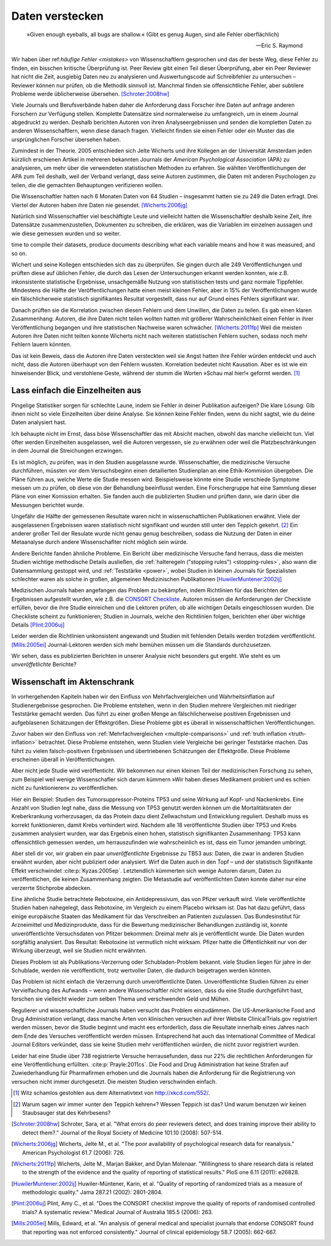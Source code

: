 .. index:: open data

.. _hiding-data:

.. ***************
.. Hiding the data
.. ***************

*******************
Daten verstecken
*******************

.. epigraph::

	»Given enough eyeballs, all bugs are shallow.« (Gibt es genug Augen, sind alle Fehler oberflächlich)

	-- Eric S. Raymond

Wir haben über ref:`häufige Fehler <mistakes>` von Wissenschaftlern gesprochen und das der beste Weg, diese Fehler zu finden, ein bisschen kritische Überprüfung ist. Peer Review gibt einen Teil dieser Überprüfung, aber ein Peer Reviewer hat nicht die Zeit, ausgiebig Daten neu zu analysieren und Auswertungscode auf Schreibfehler zu untersuchen – Reviewer können nur prüfen, ob die Methodik sinnvoll ist. Manchmal finden sie offensichtliche Fehler, aber subtilere Probleme werde üblicherweise übersehen. [Schroter:2008hw]_

.. We've talked about the :ref:`common mistakes <mistakes>` made by scientists, and how the best way to spot them is a bit of outside scrutiny. Peer review provides some of this scrutiny, but a peer reviewer doesn't have the time to extensively re-analyze data and read code for typos -- reviewers can only check that the methodology makes good sense. Sometimes they spot obvious errors, but subtle problems are usually missed.\ :cite:p:`Schroter:2008hw`


Viele Journals und Berufsverbände haben daher die Anforderung dass Forscher ihre Daten auf anfrage anderen Forschern zur Verfügung stellen. Komplette Datensätze sind normalerweise zu umfangreich, um in einem Journal abgedruckt zu werden. Deshalb berichten Autoren von ihren Analyseergebnissen und senden die kompletten Daten zu anderen Wissenschaftlern, wenn diese danach fragen. Vielleicht finden sie einen Fehler oder ein Muster das die ursprünglichen Forscher übersehen haben.

.. This is why many journals and professional societies require researchers to make their data available to other scientists on request. Full datasets are usually too large to print in the pages of a journal, so authors report their results and send the complete data to other scientists if they ask for a copy. Perhaps they will find an error or a pattern the original scientists missed.

Zumindest in der Theorie. 2005 entschieden sich Jelte Wicherts und ihre Kollegen an der Universität Amsterdam  jeden kürzlich erschienen Artikel in mehreren bekannten Journals der *American Psychological Association* (APA) zu analysieren, um mehr über die verwendeten statistischen Methoden zu erfahren. Sie wählten Veröffentlichungen der APA zum Teil deshalb, weil der Verband verlangt, dass seine Autoren zustimmen, die Daten mit anderen Psychologen zu teilen, die die gemachten Behauptungen verifizieren wollen.

.. Or so it goes in theory. In 2005, Jelte Wicherts and colleagues at the University of Amsterdam decided to analyze every recent article in several prominent journals of the American Psychological Association to learn about their statistical methods. They chose the APA partly because it requires authors to agree to share their data with other psychologists seeking to verify their claims.

Die Wissenschaftler hatten nach 6 Monaten Daten von 64 Studien – insgesammt hatten sie zu 249 die Daten erfragt. Drei Viertel der Autoren haben ihre Daten nie gesendet. [Wicherts:2006jg]_

.. Of the 249 studies they sought data for, they had only received data for 64 six months later. Almost three quarters of study authors never sent their data.\ :cite:p:`Wicherts:2006jg`

Natürlich sind Wissenschaftler viel beschäftigte Leute und vielleicht hatten die Wissenschaftler deshalb keine Zeit, ihre Datensätze zusammenzustellen, Dokumenten zu schreiben, die erklären, was die Variablen im einzelnen aussagen und wie diese gemessen wurden und so weiter.

.. Of course, scientists are busy people, and perhaps they simply didn't have the
time to compile their datasets, produce documents describing what each variable
means and how it was measured, and so on.

.. index:: p value; errors in calculation

Wichert und seine Kollegen entschieden sich das zu überprüfen. Sie gingen durch alle 249 Veröffentlichungen und prüften diese auf üblichen Fehler, die durch das Lesen der Untersuchungen erkannt werden konnten, wie z.B. inkonsistente statistische Ergebnisse, unsachgemäße Nutzung von statistischen tests und ganz normale Tippfehler. Mindestens die Hälfte der Veröffentlichungen hatte einen meist kleinen Fehler, aber in 15% der Veröffentlichungen wurde ein fälschlicherweie statistisch signifikantes Resultat vorgestellt, dass nur auf Grund eines Fehlers signifikant war.

.. Wicherts and his colleagues decided they'd test this. They trawled through all the studies looking for common errors which could be spotted by reading the paper, such as inconsistent statistical results, misuse of various statistical tests, and ordinary typos. At least half of the papers had an error, usually minor, but 15% reported at least one statistically significant result which was only significant because of an error.

Danach prüften sie die Korrelation zwischen diesen Fehlern und dem Unwillen, die Daten zu teilen. Es gab einen klaren Zusammenhang: Autoren, die ihre Daten nicht teilen wollten hatten mit größerer Wahrscheinlichkeit einen Fehler in ihrer Veröffentlíchung begangen und ihre statistischen Nachweise waren schwächer. [Wicherts:2011fp]_  Weil die meisten Autoren ihre Daten nicht teilten konnte Wicherts nicht nach weiteren statistischen Fehlern suchen, sodass noch mehr Fehlern lauern könnten.

.. Next, they looked for a correlation between these errors and an unwillingness to share data. There was a clear relationship. Authors who refused to share their data were more likely to have committed an error in their paper, and their statistical evidence tended to be weaker.\ :cite:p:`Wicherts:2011fp` Because most authors refused to share their data, Wicherts could not dig for deeper statistical errors, and many more may be lurking.

Das ist kein Beweis, dass die Autoren ihre Daten versteckten weil sie Angst hatten ihre Fehler würden entdeckt und auch nicht, dass die Autoren überhaupt von den Fehlern wussten. Korrelation bedeutet nicht Kausation. Aber es ist wie ein hinweisender Blick, und verstohlene Geste, während der stumm die Worten »Schau mal hier!« geformt werden. [#xkcd]_

.. This is certainly not proof that authors hid their data out of fear their errors may be uncovered, or even that the authors knew about the errors at all. Correlation doesn't imply causation, but it does waggle its eyebrows suggestively and gesture furtively while mouthing "look over there."  [#xkcd]_

.. _omit-details:

Lass einfach die Einzelheiten aus
---------------------------------

.. Just leave out the details
.. --------------------------

Pingelige Statistiker sorgen für schlechte Laune, indem sie Fehler in deiner Publikation aufzeigen? Die klare Lösung: Gib ihnen nicht so viele Einzelheiten über deine Analyse. Sie können keine Fehler finden, wenn du nicht sagtst, wie du deine Daten analysiert hast.

.. Nitpicking statisticians getting you down by pointing out flaws in your paper? There's one clear solution: don't publish as much detail! They can't find the errors if you don't say how you evaluated your data.

Ich behaupte nicht im Ernst, dass böse Wissenschaftler das mit Absicht machen, obwohl das manche vielleicht tun. Viel öfter werden Einzelheiten ausgelassen, weil die Autoren vergessen, sie zu erwähnen oder weil die Platzbeschränkungen in dem Journal die Streichungen erzwingen.

.. I don't mean to seriously suggest that evil scientists do this intentionally, although perhaps some do. More frequently, details are left out because authors simply forgot to include them, or because journal space limits force their omission.

Es ist möglich, zu prüfen, was in den Studien ausgelassne wurde. Wissenschaftler, die medizinische Versuche durchführen, müssten vor dem Versuchsbeginn einen detailierten Studienplan an eine Ethik-Kommision übergeben. Die Pläne führen aus, welche Werte die Studie messen wird. Beispielsweise könnte eine Studie verschiede Symptome messen um zu prüfen, ob diese von der Behandlung beeinflusst werden.  Eine Forschergruppe hat eine Sammlung dieser Pläne von einer Komission erhalten. Sie fanden auch die publizierten Studien und prüften dann, wie darin über die Messungen berichtet wurde.

.. It's possible to evaluate studies to see what they left out. Scientists leading medical trials are required to provide detailed study plans to ethical review boards before starting a trial, so one group of researchers obtained a collection of these plans from a review board. The plans specify which outcomes the study will measure: for instance, a study might monitor various symptoms to see if any are influenced by the treatment. The researchers then found the published results of these studies and looked for how well these outcomes were reported.

Ungefähr die Hälfte der gemessenen Resultate waren nicht in wissenschaftlichen Publikationen erwähnt. Viele der ausgelassenen Ergebnissen waren statistisch nicht signifikant und wurden still unter den Teppich gekehrt. [#rug]_ Ein anderer großer Teil der Resulate wurde nicht genau genug beschreiben, sodass die Nutzung der Daten in einer Metaanalyse durch andere Wissenschaflter nicht möglich sein würde.

.. Roughly half of the outcomes never appeared in the scientific journal papers at all. Many of these were statistically insignificant results which were swept under the rug. [#rug]_ Another large chunk of results were not reported in sufficient detail for scientists to use the results for further meta-analysis.\ :cite:p:`Chan:2004gm`

.. index:: stopping rules; omitted

Andere Berichte fanden ähnliche Probleme. Ein Bericht über medizinische Versuche fand herraus, dass die meisten Studien wichtige methodische Details ausließen, die :ref:`halteregeln ("stopping rules") <stopping-rules>`, also wann die Datensammlung gestoppt wird, und :ref:`Teststärke <power>`, wobei Studien in kleinen Journals für Spezialisten schlechter waren als solche in großen, allgemeinen Medizinischen Publikationen [HuwilerMuntener:2002ij]_

.. NOTE: hier wohl eher "methodische" statt methodologische

.. Other reviews have found similar problems. A review of medical trials found that most studies omit important methodological details, such as :ref:`stopping rules <stopping-rules>` and :ref:`power calculations <power>`, with studies in small specialist journals faring worse than those in large general medicine journals.\ :cite:p:`HuwilerMuntener:2002ij`


.. TODO: though not all of it. = nicht alle details oder nicht alle journals oder nicht alle Studien?. Beim lesen des Papers: Es scheint einen Effekt zugunsten von Consort zu geben, aber manche Publikationen werden auch schlechter (wobei: Korrelation nicht Kausation!)

Medizischen Journals haben angefangen das Problem zu bekämpfen, indem Richtlinien für das Berichten der Ergebnissen aufgestellt wurden, wie z.B. die `CONSORT Checkliste <http://www.consort-statement.org/>`_. Autoren müssen die Anforderungen der Checkliste erfüllen, bevor die ihre Studie einreichen und die Lektoren prüfen, ob alle wichtigen Details eingeschlossen wurden. Die Checkliste scheint zu funktionieren; Studien in Journals, welche den Richtlinien folgen, berichten eher über wichtige Details [Plint:2006uj]_

Leider werden die Richtlinien unkonsistent angewandt und Studien mit fehlenden Details werden trotzdem veröffentlicht. [Mills:2005ei]_ Journal-Lektoren werden sich mehr bemühen müssen um die Standards durchzusetzen.

.. Medical journals have begun to combat this problem with standards for reporting of results, such as the `CONSORT checklist <http://www.consort-statement.org/>`_. Authors are required to follow the checklist's requirements before submitting their studies, and editors check to make sure all relevant details are included. The checklist seems to work; studies published in journals which follow the guidelines tend to report more essential detail, although not all of it.\ :cite:p:`Plint:2006uj` Unfortunately the standards are inconsistently applied and studies often slip through with missing details nonetheless.\ :cite:p:`Mills:2005ei` Journal editors will need to make a greater effort to enforce reporting standards.

Wir sehen, dass es publizierten Berichten in unserer Analysie nicht besonders gut ergeht. Wie steht es um *unveröffetlichte* Berichte?


.. We see that published papers aren't faring very well. What about *unpublished* studies?

Wissenschaft im Aktenschrank
-----------------------------

.. Science in a filing cabinet
.. ---------------------------

In vorhergehenden Kapiteln haben wir den Einfluss von Mehrfachvergleichen und Wahrheitsinflation auf Studienergebnisse gesprochen. Die Probleme entstehen, wenn in den Studien mehrere Vergleichen mit niedriger Teststärke gemacht werden. Das führt zu einer großen Menge an fälschlicherweise positiven Ergebnissen und aufgeblasenen Schätzungen der Effektgrößen. Diese Probleme gibt es überall in wissenschaftlichen Veröffentlichungen. 


Zuvor haben wir den Einfluss von :ref:`Mehrfachvergleichen <multiple-comparisons>` und :ref:`truth inflation <truth-inflation>` betrachtet. Diese Probleme entstehen, wenn Studien viele Vergleiche bei geringer Teststärke machen. Das führt zu vielen falsch-positiven Ergebnissen und übertriebenen Schätzungen der Effektgröße. Diese Probleme erscheinen überall in Veröffentlichungen. 

.. Earlier we saw the impact of :ref:`multiple comparisons <multiple-comparisons>` and :ref:`truth inflation <truth-inflation>` on study results. These problems arise when studies make numerous comparisons with low statistical power, giving a high rate of false positives and inflated estimates of effect sizes, and they appear everywhere in published research.

Aber nicht jede Studie wird veröffenticht. Wir bekommen nur einen kleinen Teil der medizinischen Forschung zu sehen, zum Beispiel weil wenige Wissenschafler sich darum kümmern »Wir haben dieses Medikament probiert und es schien nicht zu funktionieren« zu veröffentlichen. 

.. But not every study is published. We only ever see a fraction of medical research, for instance, because few scientists bother publishing "We tried this medicine and it didn't seem to work."

Hier ein Beispiel: Studien des Tumorsuppressor-Proteins TP53 und seine Wirkung auf Kopf- und Nackenkrebs. Eine Anzahl von Studien legt nahe, dass die Messung von TP53 genutzt werden können um die Mortalitätsraten der Kreberkrankung vorherzusagen, da das Protein dazu dient Zellwachstum und Entwicklung reguliert. Deshalb muss es korrekt funktionieren, damit Krebs verhindert wird. Nachdem alle 18 veröffentlichte Studien über TP53 und Krebs zusammen analysiert wurden, war das Ergebnis einen hohen, statistisch signifikanten Zusammenhang: TP53 kann offensichtlich gemessen werden, um herrauszufinden wie wahrscheinlich es ist, dass ein Tumor jemanden umbringt. 

.. Consider an example: studies of the tumor suppressor protein TP53 and its effect on head and neck cancer. A number of studies suggested that measurements of TP53 could be used to predict cancer mortality rates, since it serves to regulate cell growth and development and hence must function correctly to prevent cancer. When all 18 published studies on TP53 and cancer were analyzed together, the result was a highly statistically significant correlation: TP53 could clearly be measured to tell how likely a tumor is to kill you.

Aber stell dir vor, wir graben ein paar *unveröffentlichte* Ergebnisse zu TB53 aus: Daten, die zwar in anderen Studien erwähnt wurden, aber nicht publiziert oder analysiert. Wirf die Daten auch in den Topf – und der statistisch Signifikante Effekt verschwindet \ :cite:p:`Kyzas:2005ep`. Letztendlich kümmerten sich wenige Autoren darum, Daten zu veröffentlichen, die keinen Zusammenhang zeigten. Die Metastudie auf veröffentlichten Daten konnte daher nur eine verzerrte Stichprobe abdecken.  

.. But then suppose we dig up *unpublished* results on TP53: data that had been mentioned in other studies but not published or analyzed. Add this data to the mix and the statistically significant effect vanishes.\ :cite:p:`Kyzas:2005ep` After all, few authors bothered to publish data showing no correlation, so the meta-analysis could only use a biased sample.

Eine ähnliche Studie betrachtete Rebotoxine, ein Antidepressivum, das von Pfizer verkauft wird. Viele veröffentlichte Studien haben nahegelegt, dass Rebotoxine, im Vergleich zu einem Placebo wirksam ist. Das hat dazu geführt, dass einige europäische Staaten das Medikament für das Verschreiben an Patienten zuzulassen. Das Bundesinstitut für Arzneimittel und Medizinprodukte, dass für die Bewertung medizinischer Behandlungen zuständig ist, konnte unveröffentlichte Versuchsdaten von Pfitzer bekommen: Dreimal mehr als je veröffentlicht wurde. Die Daten wurden sorgfältig analysiert. Das Resultat: Rebotoxine ist vermutlich nicht wirksam. Pfizer hatte die Öffentlichkeit nur von der Wirkung überzeugt, weil sie Studien nicht erwähnten.


.. COMMENT: I stringly assume that Bundesinstitut für Arzneimittel und Medizinprodukte was meant. 
 

.. A similar study looked at reboxetine, an antidepressant sold by Pfizer. Several published studies have suggested that it is effective compared to placebo, leading several European countries to approve it for prescription to depressed patients. The German Institute for Quality and Efficiency in Health Care, responsible for assessing medical treatments, managed to get unpublished trial data from Pfizer -- three times more data than had ever been published -- and carefully analyzed it. The result: reboxetine is not effective. Pfizer had only convinced the public that it's effective by neglecting to mention the studies proving it isn't.\ :cite:p:`Eyding:2010bx`

Dieses Problem ist als Publikations-Verzerrung oder Schubladen-Problem bekannt. viele Studien liegen für jahre in der Schublade, werden nie veröffentlicht, trotz wertvoller Daten, die dadurch beigetragen werden könnten. 

.. This problem is commonly known as publication bias or the file-drawer problem: many studies sit in a file drawer for years, never published, despite the valuable data they could contribute.

Das Problem ist nicht einfach die Verzerrung durch unveröffentlichte Daten. Unveröffentlichte Studien führen zu einer Vervielfachung des Aufwands – wenn andere Wissenschaftler nicht wissen, dass du eine Studie durchgeführt hast, forschen sie vielleicht wieder zum selben Thema und verschwenden Geld und Mühen. 

.. The problem isn't simply the bias on published results. Unpublished studies lead to a duplication of effort -- if other scientists don't know you've done a study, they may well do it again, wasting money and effort.

Regulierer und wissenschaftliche Journals haben versucht das Problem einzudämmen. Die US-Amerikanische Food and Drug Administration verlangt, dass manche Arten von klinischen versuchen auf ihrer Website ClinicalTrials.gov registriert werden müssen, bevor die Studie beginnt und macht ees erforderlich, dass die Resultate innerhalb eines Jahres nach dem Ende des Versuches veröffentlicht werden müssen. Entsprechend hat auch das International Committee of Medical Journal Editors verkündet, dass sie keine Studien mehr veröffentlichen würden, die nicht zuvor registriert wurden. 

.. Regulators and scientific journals have attempted to halt this problem. The Food and Drug Administration requires certain kinds of clinical trials to be registered through their website ClinicalTrials.gov before the trials begin, and requires the publication of results within a year of the end of the trial. Similarly, the International Committee of Medical Journal Editors announced in 2005 that they would not publish studies which had not been pre-registered.

Leider hat eine Studie über 738 registrierte Versuche herrausefunden, dass nur 22% die rechtlichen Anforderungen für eine Veröffentlichung erfüllten. \ :cite:p:`Prayle:2011cs`. Die Food and Drug Administration hat keine Strafen auf Zuwiederhandlung für Pharmafirmen erhoben und die Journals haben die Anforderung für die Registrierung von versuchen nicht immer durchgesetzt. Die meisten Studien verschwinden einfach. 

.. Unfortunately, a review of 738 registered clinical trials found that only 22% met the legal requirement to publish.\ :cite:p:`Prayle:2011cs` The FDA has not fined any drug companies for noncompliance, and journals have not consistently enforced the requirement to register trials. Most studies simply vanish.

.. [#xkcd]
   Witz schamlos gestohlen aus dem Alternativtext von http://xkcd.com/552/.

.. Joke shamelessly stolen from the alternate text of http://xkcd.com/552/.

.. [#rug]
   Warum sagen wir immer »unter den Teppich kehren«? Wessen Teppich ist das? Und warum benutzen wir keinen Staubsauger stat des Kehrbesens?

.. Why do we always say "swept under the rug"? Whose rug is it? And why don't
   they use a vacuum cleaner instead of a broom?

.. [Schroter:2008hw] Schroter, Sara, et al. "What errors do peer reviewers detect, and does training improve their ability to detect them?." Journal of the Royal Society of Medicine 101.10 (2008): 507-514.

.. [Wicherts:2006jg] Wicherts, Jelte M., et al. "The poor availability of psychological research data for reanalysis." American Psychologist 61.7 (2006): 726.

.. [Wicherts:2011fp] Wicherts, Jelte M., Marjan Bakker, and Dylan Molenaar. "Willingness to share research data is related to the strength of the evidence and the quality of reporting of statistical results." PloS one 6.11 (2011): e26828.

.. [HuwilerMuntener:2002ij] Huwiler-Müntener, Karin, et al. "Quality of reporting of randomized trials as a measure of methodologic quality." Jama 287.21 (2002): 2801-2804.

.. [Plint:2006uj] Plint, Amy C., et al. "Does the CONSORT checklist improve the quality of reports of randomised controlled trials? A systematic review." Medical Journal of Australia 185.5 (2006): 263.

.. [Mills:2005ei] Mills, Edward, et al. "An analysis of general medical and specialist journals that endorse CONSORT found that reporting was not enforced consistently." Journal of clinical epidemiology 58.7 (2005): 662-667.
